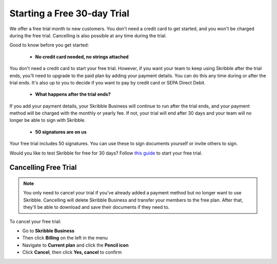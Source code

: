 .. _trial:

============================
Starting a Free 30-day Trial
============================

We offer a free trial month to new customers. You don't need a credit card to get started, and you won't be charged during the free trial. Cancelling is also possible at any time during the trial.

Good to know before you get started:

  - **No credit card needed, no strings attached**
  
You don't need a credit card to start your free trial. However, if you want your team to keep using Skribble after the trial ends, you'll need to upgrade to the paid plan by adding your payment details. You can do this any time during or after the trial ends. It's also up to you to decide if you want to pay by credit card or SEPA Direct Debit.

  - **What happens after the trial ends?**
  
If you add your payment details, your Skribble Business will continue to run after the trial ends, and your payment method will be charged with the monthly or yearly fee. If not, your trial will end after 30 days and your team will no longer be able to sign with Skribble. 

  - **50 signatures are on us**
  
Your free trial includes 50 signatures. You can use these to sign documents yourself or invite others to sign.

Would you like to test Skribble for free for 30 days? Follow `this guide`_ to start your free trial.

.. _this guide: https://docs.skribble.com/business-admin/quickstart/upgrade.html


Cancelling Free Trial
---------------------

.. NOTE::
  You only need to cancel your trial if you've already added a payment method but no longer want to use Skribble. Cancelling will delete Skribble Business and transfer your members to the free plan. After that, they'll be able to download and save their documents if they need to.

To cancel your free trial:

- Go to **Skribble Business**

- Then click **Billing** on the left in the menu

- Navigate to **Current plan** and click the **Pencil icon**

- Click **Cancel**, then click **Yes, cancel** to confirm
    
